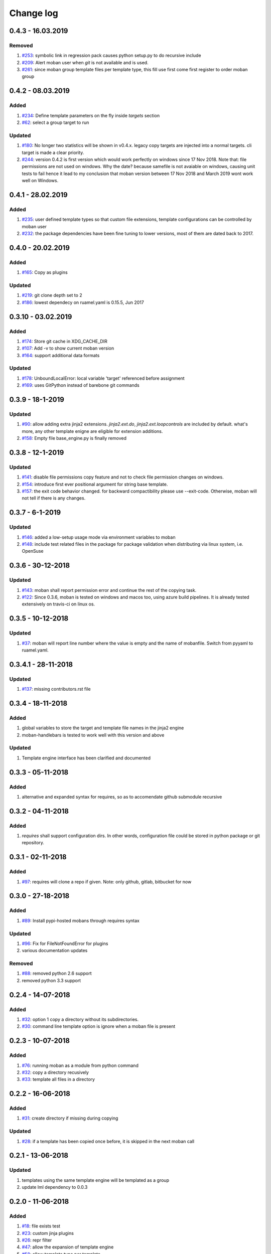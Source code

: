 Change log
================================================================================

0.4.3 - 16.03.2019
--------------------------------------------------------------------------------

Removed
^^^^^^^^^^^^^^^^^^^^^^^^^^^^^^^^^^^^^^^^^^^^^^^^^^^^^^^^^^^^^^^^^^^^^^^^^^^^^^^^

#. `#253 <https://github.com/moremoban/moban/issues/253>`_: symbolic link in
   regression pack causes python setup.py to do recursive include
#. `#209 <https://github.com/moremoban/moban/issues/209>`_: Alert moban user
   when `git` is not available and is used.
#. `#261 <https://github.com/moremoban/moban/issues/261>`_: since moban group
   template files per template type, this fill use first come first register to
   order moban group

0.4.2 - 08.03.2019
--------------------------------------------------------------------------------

Added
^^^^^^^^^^^^^^^^^^^^^^^^^^^^^^^^^^^^^^^^^^^^^^^^^^^^^^^^^^^^^^^^^^^^^^^^^^^^^^^^

#. `#234 <https://github.com/moremoban/moban/issues/234>`_: Define template
   parameters on the fly inside `targets` section
#. `#62 <https://github.com/moremoban/moban/issues/62>`_: select a group target
   to run

Updated
^^^^^^^^^^^^^^^^^^^^^^^^^^^^^^^^^^^^^^^^^^^^^^^^^^^^^^^^^^^^^^^^^^^^^^^^^^^^^^^^

#. `#180 <https://github.com/moremoban/moban/issues/180>`_: No longer two
   statistics will be shown in v0.4.x. legacy copy targets are injected into a
   normal targets. cli target is made a clear priority.
#. `#244 <https://github.com/moremoban/moban/issues/244>`_: version 0.4.2 is
   first version which would work perfectly on windows since 17 Nov 2018. Note
   that: file permissions are not used on windows. Why the date? because
   samefile is not avaiable on windows, causing unit tests to fail hence it lead
   to my conclusion that moban version between 17 Nov 2018 and March 2019 wont
   work well on Windows.

0.4.1 - 28.02.2019
--------------------------------------------------------------------------------

Added
^^^^^^^^^^^^^^^^^^^^^^^^^^^^^^^^^^^^^^^^^^^^^^^^^^^^^^^^^^^^^^^^^^^^^^^^^^^^^^^^

#. `#235 <https://github.com/moremoban/moban/issues/235>`_: user defined
   template types so that custom file extensions, template configurations can be
   controlled by moban user
#. `#232 <https://github.com/moremoban/moban/issues/232>`_: the package
   dependencies have been fine tuning to lower versions, most of them are dated
   back to 2017.

0.4.0 - 20.02.2019
--------------------------------------------------------------------------------

Added
^^^^^^^^^^^^^^^^^^^^^^^^^^^^^^^^^^^^^^^^^^^^^^^^^^^^^^^^^^^^^^^^^^^^^^^^^^^^^^^^

#. `#165 <https://github.com/moremoban/moban/issues/165>`_: Copy as plugins

Updated
^^^^^^^^^^^^^^^^^^^^^^^^^^^^^^^^^^^^^^^^^^^^^^^^^^^^^^^^^^^^^^^^^^^^^^^^^^^^^^^^

#. `#219 <https://github.com/moremoban/moban/issues/219>`_: git clone depth set
   to 2
#. `#186 <https://github.com/moremoban/moban/issues/186>`_: lowest dependecy on
   ruamel.yaml is 0.15.5, Jun 2017

0.3.10 - 03.02.2019
--------------------------------------------------------------------------------

Added
^^^^^^^^^^^^^^^^^^^^^^^^^^^^^^^^^^^^^^^^^^^^^^^^^^^^^^^^^^^^^^^^^^^^^^^^^^^^^^^^

#. `#174 <https://github.com/moremoban/moban/issues/174>`_: Store git cache in
   XDG_CACHE_DIR
#. `#107 <https://github.com/moremoban/moban/issues/107>`_: Add -v to show
   current moban version
#. `#164 <https://github.com/moremoban/moban/issues/164>`_: support additional
   data formats

Updated
^^^^^^^^^^^^^^^^^^^^^^^^^^^^^^^^^^^^^^^^^^^^^^^^^^^^^^^^^^^^^^^^^^^^^^^^^^^^^^^^

#. `#178 <https://github.com/moremoban/moban/issues/178>`_: UnboundLocalError:
   local variable 'target' referenced before assignment
#. `#169 <https://github.com/moremoban/moban/issues/169>`_: uses GitPython
   instead of barebone git commands

0.3.9 - 18-1-2019
--------------------------------------------------------------------------------

Updated
^^^^^^^^^^^^^^^^^^^^^^^^^^^^^^^^^^^^^^^^^^^^^^^^^^^^^^^^^^^^^^^^^^^^^^^^^^^^^^^^

#. `#90 <https://github.com/moremoban/moban/issues/90>`_: allow adding extra
   jinja2 extensions. `jinja2.ext.do`, `jinja2.ext.loopcontrols` are included by
   default. what's more, any other template enigne are eligible for extension
   additions.
#. `#158 <https://github.com/moremoban/moban/issues/158>`_: Empty file
   base_engine.py is finally removed

0.3.8 - 12-1-2019
--------------------------------------------------------------------------------

Updated
^^^^^^^^^^^^^^^^^^^^^^^^^^^^^^^^^^^^^^^^^^^^^^^^^^^^^^^^^^^^^^^^^^^^^^^^^^^^^^^^

#. `#141 <https://github.com/moremoban/moban/issues/141>`_: disable file
   permissions copy feature and not to check file permission changes on windows.
#. `#154 <https://github.com/moremoban/moban/issues/154>`_: introduce first ever
   positional argument for string base template.
#. `#157 <https://github.com/moremoban/moban/issues/157>`_: the exit code
   behavior changed. for backward compactibility please use --exit-code.
   Otherwise, moban will not tell if there is any changes.

0.3.7 - 6-1-2019
--------------------------------------------------------------------------------

Updated
^^^^^^^^^^^^^^^^^^^^^^^^^^^^^^^^^^^^^^^^^^^^^^^^^^^^^^^^^^^^^^^^^^^^^^^^^^^^^^^^

#. `#146 <https://github.com/moremoban/moban/issues/146>`_: added a low-setup
   usage mode via environment variables to moban
#. `#148 <https://github.com/moremoban/moban/issues/148>`_: include test related
   files in the package for package validation when distributing via linux
   system, i.e. OpenSuse

0.3.6 - 30-12-2018
--------------------------------------------------------------------------------

Updated
^^^^^^^^^^^^^^^^^^^^^^^^^^^^^^^^^^^^^^^^^^^^^^^^^^^^^^^^^^^^^^^^^^^^^^^^^^^^^^^^

#. `#143 <https://github.com/moremoban/moban/issues/143>`_: moban shall report
   permission error and continue the rest of the copying task.
#. `#122 <https://github.com/moremoban/moban/issues/122>`_: Since 0.3.6, moban
   is tested on windows and macos too, using azure build pipelines. It is
   already tested extensively on travis-ci on linux os.

0.3.5 - 10-12-2018
--------------------------------------------------------------------------------

Updated
^^^^^^^^^^^^^^^^^^^^^^^^^^^^^^^^^^^^^^^^^^^^^^^^^^^^^^^^^^^^^^^^^^^^^^^^^^^^^^^^

#. `#37 <https://github.com/moremoban/moban/issues/37>`_: moban will report line
   number where the value is empty and the name of mobanfile. Switch from pyyaml
   to ruamel.yaml.

0.3.4.1 - 28-11-2018
--------------------------------------------------------------------------------

Updated
^^^^^^^^^^^^^^^^^^^^^^^^^^^^^^^^^^^^^^^^^^^^^^^^^^^^^^^^^^^^^^^^^^^^^^^^^^^^^^^^

#. `#137 <https://github.com/moremoban/moban/issues/137>`_: missing
   contributors.rst file

0.3.4 - 18-11-2018
--------------------------------------------------------------------------------

Added
^^^^^^^^^^^^^^^^^^^^^^^^^^^^^^^^^^^^^^^^^^^^^^^^^^^^^^^^^^^^^^^^^^^^^^^^^^^^^^^^

#. global variables to store the target and template file names in the jinja2
   engine
#. moban-handlebars is tested to work well with this version and above

Updated
^^^^^^^^^^^^^^^^^^^^^^^^^^^^^^^^^^^^^^^^^^^^^^^^^^^^^^^^^^^^^^^^^^^^^^^^^^^^^^^^

#. Template engine interface has been clarified and documented

0.3.3 - 05-11-2018
--------------------------------------------------------------------------------

Added
^^^^^^^^^^^^^^^^^^^^^^^^^^^^^^^^^^^^^^^^^^^^^^^^^^^^^^^^^^^^^^^^^^^^^^^^^^^^^^^^

#. alternative and expanded syntax for requires, so as to accomendate github
   submodule recursive

0.3.2 - 04-11-2018
--------------------------------------------------------------------------------

Added
^^^^^^^^^^^^^^^^^^^^^^^^^^^^^^^^^^^^^^^^^^^^^^^^^^^^^^^^^^^^^^^^^^^^^^^^^^^^^^^^

#. `requires` shall support configuration dirs. In other words, configuration
   file could be stored in python package or git repository.

0.3.1 - 02-11-2018
--------------------------------------------------------------------------------

Added
^^^^^^^^^^^^^^^^^^^^^^^^^^^^^^^^^^^^^^^^^^^^^^^^^^^^^^^^^^^^^^^^^^^^^^^^^^^^^^^^

#. `#97 <https://github.com/moremoban/moban/issues/97>`_: requires will clone a
   repo if given. Note: only github, gitlab, bitbucket for now

0.3.0 - 27-18-2018
--------------------------------------------------------------------------------

Added
^^^^^^^^^^^^^^^^^^^^^^^^^^^^^^^^^^^^^^^^^^^^^^^^^^^^^^^^^^^^^^^^^^^^^^^^^^^^^^^^

#. `#89 <https://github.com/moremoban/moban/issues/89>`_: Install pypi-hosted
   mobans through requires syntax

Updated
^^^^^^^^^^^^^^^^^^^^^^^^^^^^^^^^^^^^^^^^^^^^^^^^^^^^^^^^^^^^^^^^^^^^^^^^^^^^^^^^

#. `#96 <https://github.com/moremoban/moban/issues/96>`_: Fix for
   FileNotFoundError for plugins
#. various documentation updates

Removed
^^^^^^^^^^^^^^^^^^^^^^^^^^^^^^^^^^^^^^^^^^^^^^^^^^^^^^^^^^^^^^^^^^^^^^^^^^^^^^^^

#. `#88 <https://github.com/moremoban/moban/issues/88>`_: removed python 2.6
   support
#. removed python 3.3 support

0.2.4 - 14-07-2018
--------------------------------------------------------------------------------

Added
^^^^^^^^^^^^^^^^^^^^^^^^^^^^^^^^^^^^^^^^^^^^^^^^^^^^^^^^^^^^^^^^^^^^^^^^^^^^^^^^

#. `#32 <https://github.com/moremoban/moban/issues/32>`_: option 1 copy a
   directory without its subdirectories.
#. `#30 <https://github.com/moremoban/moban/issues/30>`_: command line template
   option is ignore when a moban file is present

0.2.3 - 10-07-2018
--------------------------------------------------------------------------------

Added
^^^^^^^^^^^^^^^^^^^^^^^^^^^^^^^^^^^^^^^^^^^^^^^^^^^^^^^^^^^^^^^^^^^^^^^^^^^^^^^^

#. `#76 <https://github.com/moremoban/moban/issues/76>`_: running moban as a
   module from python command
#. `#32 <https://github.com/moremoban/moban/issues/32>`_: copy a directory
   recusively
#. `#33 <https://github.com/moremoban/moban/issues/33>`_: template all files in
   a directory

0.2.2 - 16-06-2018
--------------------------------------------------------------------------------

Added
^^^^^^^^^^^^^^^^^^^^^^^^^^^^^^^^^^^^^^^^^^^^^^^^^^^^^^^^^^^^^^^^^^^^^^^^^^^^^^^^

#. `#31 <https://github.com/moremoban/moban/issues/31>`_: create directory if
   missing during copying

Updated
^^^^^^^^^^^^^^^^^^^^^^^^^^^^^^^^^^^^^^^^^^^^^^^^^^^^^^^^^^^^^^^^^^^^^^^^^^^^^^^^

#. `#28 <https://github.com/moremoban/moban/issues/28>`_: if a template has been
   copied once before, it is skipped in the next moban call

0.2.1 - 13-06-2018
--------------------------------------------------------------------------------

Updated
^^^^^^^^^^^^^^^^^^^^^^^^^^^^^^^^^^^^^^^^^^^^^^^^^^^^^^^^^^^^^^^^^^^^^^^^^^^^^^^^

#. templates using the same template engine will be templated as a group
#. update lml dependency to 0.0.3

0.2.0 - 11-06-2018
--------------------------------------------------------------------------------

Added
^^^^^^^^^^^^^^^^^^^^^^^^^^^^^^^^^^^^^^^^^^^^^^^^^^^^^^^^^^^^^^^^^^^^^^^^^^^^^^^^

#. `#18 <https://github.com/moremoban/moban/issues/18>`_: file exists test
#. `#23 <https://github.com/moremoban/moban/issues/23>`_: custom jinja plugins
#. `#26 <https://github.com/moremoban/moban/issues/26>`_: repr filter
#. `#47 <https://github.com/moremoban/moban/issues/47>`_: allow the expansion of
   template engine
#. `#58 <https://github.com/moremoban/moban/issues/58>`_: allow template type
   per template

Updated
^^^^^^^^^^^^^^^^^^^^^^^^^^^^^^^^^^^^^^^^^^^^^^^^^^^^^^^^^^^^^^^^^^^^^^^^^^^^^^^^

#. `#34 <https://github.com/moremoban/moban/issues/34>`_: fix plural message if
   single file is processed

0.1.4 - 29-May-2018
--------------------------------------------------------------------------------

Updated
^^^^^^^^^^^^^^^^^^^^^^^^^^^^^^^^^^^^^^^^^^^^^^^^^^^^^^^^^^^^^^^^^^^^^^^^^^^^^^^^

#. `#21 <https://github.com/moremoban/moban/issues/21>`_: targets become
   optional
#. `#19 <https://github.com/moremoban/moban/issues/19>`_: transfer symlink's
   target file's file permission under unix/linux systems
#. `#16 <https://github.com/moremoban/moban/issues/16>`_: introduce copy key
   word in mobanfile

0.1.3 - 12-Mar-2018
--------------------------------------------------------------------------------

Updated
^^^^^^^^^^^^^^^^^^^^^^^^^^^^^^^^^^^^^^^^^^^^^^^^^^^^^^^^^^^^^^^^^^^^^^^^^^^^^^^^

#. handle unicode on python 2

0.1.2 - 10-Jan-2018
--------------------------------------------------------------------------------

Added
^^^^^^^^^^^^^^^^^^^^^^^^^^^^^^^^^^^^^^^^^^^^^^^^^^^^^^^^^^^^^^^^^^^^^^^^^^^^^^^^

#. `#13 <https://github.com/moremoban/moban/issues/13>`_: strip off new lines in
   the templated file

0.1.1 - 08-Jan-2018
--------------------------------------------------------------------------------

Added
^^^^^^^^^^^^^^^^^^^^^^^^^^^^^^^^^^^^^^^^^^^^^^^^^^^^^^^^^^^^^^^^^^^^^^^^^^^^^^^^

#. the ability to present a long text as multi-line paragraph with a custom
   upper limit
#. speical filter expand github references: pull request and issues
#. `#15 <https://github.com/moremoban/moban/issues/15>`_: fix templating syntax
   to enable python 2.6

0.1.0 - 19-Dec-2017
--------------------------------------------------------------------------------

Added
^^^^^^^^^^^^^^^^^^^^^^^^^^^^^^^^^^^^^^^^^^^^^^^^^^^^^^^^^^^^^^^^^^^^^^^^^^^^^^^^

#. `#14 <https://github.com/moremoban/moban/issues/14>`_, provide shell exit
   code

0.0.9 - 24-Nov-2017
--------------------------------------------------------------------------------

Added
^^^^^^^^^^^^^^^^^^^^^^^^^^^^^^^^^^^^^^^^^^^^^^^^^^^^^^^^^^^^^^^^^^^^^^^^^^^^^^^^

#. `#11 <https://github.com/moremoban/moban/issues/11>`_, recognize .moban.yaml
   as well as .moban.yml.
#. `#9 <https://github.com/moremoban/moban/issues/9>`_, preserve file
   permissions of the source template.
#. `-m` option is added to allow you to specify a custom moban file. kinda
   related to issue 11.

Updated
^^^^^^^^^^^^^^^^^^^^^^^^^^^^^^^^^^^^^^^^^^^^^^^^^^^^^^^^^^^^^^^^^^^^^^^^^^^^^^^^

#. use explicit version name: `moban_file_spec_version` so that `version` can be
   used by users. `#10 <https://github.com/moremoban/moban/issues/10>`_ Please
   note: moban_file_spec_version is reserved for future file spec upgrade. For
   now, all files are assumed to be '1.0'. When there comes a new version i.e.
   2.0, new moban file based on 2.0 will have to include
   'moban_file_spec_version: 2.0'

0.0.8 - 18-Nov-2017
--------------------------------------------------------------------------------

Added
^^^^^^^^^^^^^^^^^^^^^^^^^^^^^^^^^^^^^^^^^^^^^^^^^^^^^^^^^^^^^^^^^^^^^^^^^^^^^^^^

#. `#8 <https://github.com/moremoban/moban/issues/8>`_, verify the existence of
   custom template and configuration directories. default .moban.td, .moban.cd
   are ignored if they do not exist.

Updated
^^^^^^^^^^^^^^^^^^^^^^^^^^^^^^^^^^^^^^^^^^^^^^^^^^^^^^^^^^^^^^^^^^^^^^^^^^^^^^^^

#. Colorize error messages and processing messages. crayons become a dependency.

0.0.7 - 19-Jul-2017
--------------------------------------------------------------------------------

Added
^^^^^^^^^^^^^^^^^^^^^^^^^^^^^^^^^^^^^^^^^^^^^^^^^^^^^^^^^^^^^^^^^^^^^^^^^^^^^^^^

#. Bring the visibility of environment variable into jinja2 templating process:
   `#7 <https://github.com/moremoban/moban/issues/7>`_

0.0.6 - 16-Jun-2017
--------------------------------------------------------------------------------

Added
^^^^^^^^^^^^^^^^^^^^^^^^^^^^^^^^^^^^^^^^^^^^^^^^^^^^^^^^^^^^^^^^^^^^^^^^^^^^^^^^

#. added '-f' flag to force moban to template all files despite of .moban.hashes

Updated
^^^^^^^^^^^^^^^^^^^^^^^^^^^^^^^^^^^^^^^^^^^^^^^^^^^^^^^^^^^^^^^^^^^^^^^^^^^^^^^^

#. moban will not template target file in the situation where the changes
   occured in target file than in the source: the template file + the data
   configuration after moban has been applied. This new release will remove the
   change during mobanization process.

0.0.5 - 17-Mar-2017
--------------------------------------------------------------------------------

Added
^^^^^^^^^^^^^^^^^^^^^^^^^^^^^^^^^^^^^^^^^^^^^^^^^^^^^^^^^^^^^^^^^^^^^^^^^^^^^^^^

#. Create a default hash store when processing a moban file. It will save
   unnecessary file write to the disc if the rendered content is not changed.
#. Added summary reports

0.0.4 - 11-May-2016
--------------------------------------------------------------------------------

Updated
^^^^^^^^^^^^^^^^^^^^^^^^^^^^^^^^^^^^^^^^^^^^^^^^^^^^^^^^^^^^^^^^^^^^^^^^^^^^^^^^

#. Bug fix `#5 <https://github.com/moremoban/moban/issues/5>`_, should detect
   duplicated targets in `.moban.yml` file.

0.0.3 - 09-May-2016
--------------------------------------------------------------------------------

Updated
^^^^^^^^^^^^^^^^^^^^^^^^^^^^^^^^^^^^^^^^^^^^^^^^^^^^^^^^^^^^^^^^^^^^^^^^^^^^^^^^

#. Bug fix `#4 <https://github.com/moremoban/moban/issues/4>`_, keep trailing
   new lines

0.0.2 - 27-Apr-2016
--------------------------------------------------------------------------------

Updated
^^^^^^^^^^^^^^^^^^^^^^^^^^^^^^^^^^^^^^^^^^^^^^^^^^^^^^^^^^^^^^^^^^^^^^^^^^^^^^^^

#. Bug fix `#1 <https://github.com/moremoban/moban/issues/1>`_, failed to save
   utf-8 characters

0.0.1 - 23-Mar-2016
--------------------------------------------------------------------------------

Added
^^^^^^^^^^^^^^^^^^^^^^^^^^^^^^^^^^^^^^^^^^^^^^^^^^^^^^^^^^^^^^^^^^^^^^^^^^^^^^^^

#. Initial release
